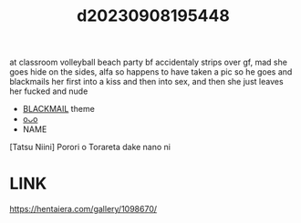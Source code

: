 :PROPERTIES:
:ID:       b9b9ed6e-8015-4ced-b0ac-2c93ccac8af0
:END:
#+title: d20230908195448
#+filetags: :20230908195448:ntronary:
at classroom volleyball beach party bf accidentaly strips over gf, mad she goes hide on the sides, alfa so happens to have taken a pic so he goes and blackmails her first into a kiss and then into sex, and then she just leaves her fucked and nude
- [[id:172f9637-e2ea-4c60-bd17-dca6543a64b0][BLACKMAIL]] theme
- [[id:58ceeddd-b7c3-460b-b024-31846e139bf8][oᴗo]]
- NAME
[Tatsu Niini] Porori o Torareta dake nano ni
* LINK
https://hentaiera.com/gallery/1098670/
